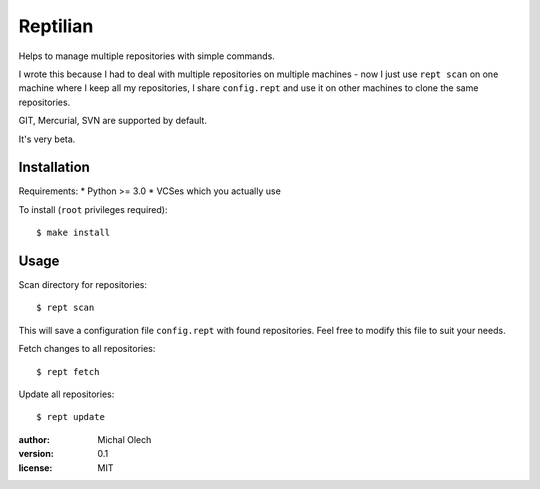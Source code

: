 Reptilian
=========

Helps to manage multiple repositories with simple commands.

I wrote this because I had to deal with multiple repositories on multiple
machines - now I just use ``rept scan`` on one machine where I keep all my
repositories, I share ``config.rept`` and use it on other machines to clone
the same repositories.

GIT, Mercurial, SVN are supported by default.

It's very beta.

Installation
------------

Requirements:
* Python >= 3.0
* VCSes which you actually use

To install (``root`` privileges required)::

   $ make install

Usage
-----

Scan directory for repositories::

   $ rept scan

This will save a configuration file ``config.rept`` with found repositories.
Feel free to modify this file to suit your needs.

Fetch changes to all repositories::

   $ rept fetch

Update all repositories::

   $ rept update

:author: Michal Olech
:version: 0.1
:license: MIT
